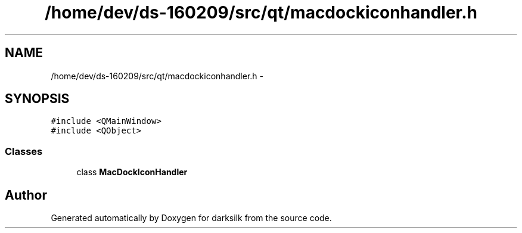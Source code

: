 .TH "/home/dev/ds-160209/src/qt/macdockiconhandler.h" 3 "Wed Feb 10 2016" "Version 1.0.0.0" "darksilk" \" -*- nroff -*-
.ad l
.nh
.SH NAME
/home/dev/ds-160209/src/qt/macdockiconhandler.h \- 
.SH SYNOPSIS
.br
.PP
\fC#include <QMainWindow>\fP
.br
\fC#include <QObject>\fP
.br

.SS "Classes"

.in +1c
.ti -1c
.RI "class \fBMacDockIconHandler\fP"
.br
.in -1c
.SH "Author"
.PP 
Generated automatically by Doxygen for darksilk from the source code\&.

